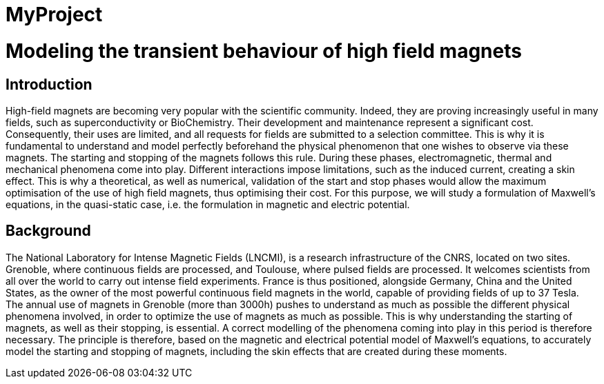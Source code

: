 = MyProject

= Modeling the transient behaviour of high field magnets

== Introduction

High-field magnets are becoming very popular with the scientific community. 
Indeed, they are proving increasingly useful in many fields, such as superconductivity or BioChemistry. 
Their development and maintenance represent a significant cost. 
Consequently, their uses are limited, and all requests for fields are submitted to a selection committee. 
This is why it is fundamental to understand and model perfectly beforehand the physical phenomenon that one wishes to observe via these magnets. 
The starting and stopping of the magnets follows this rule. 
During these phases, electromagnetic, thermal and mechanical phenomena come into play. 
Different interactions impose limitations, such as the induced current, creating a skin effect. This is why a theoretical, as well as numerical, validation of the start and stop phases would allow the maximum optimisation of the use of high field magnets, thus optimising their cost. 
For this purpose, we will study a formulation of Maxwell's equations, in the quasi-static case, i.e. the formulation in magnetic and electric potential.   

== Background

The National Laboratory for Intense Magnetic Fields (LNCMI), is a research infrastructure of the CNRS, located on two sites. Grenoble, where continuous fields are processed, and Toulouse, where pulsed fields are processed. It welcomes scientists from all over the world to carry out intense field experiments. France is thus positioned, alongside Germany, China and the United States, as the owner of the most powerful continuous field magnets in the world, capable of providing fields of up to 37 Tesla. The annual use of magnets in Grenoble (more than 3000h) pushes to understand as much as possible the different physical phenomena involved, in order to optimize the use of magnets as much as possible. This is why understanding the starting of magnets, as well as their stopping, is essential. A correct modelling of the phenomena coming into play in this period is therefore necessary. The principle is therefore, based on the magnetic and electrical potential model of Maxwell's equations, to accurately model the starting and stopping of magnets, including the skin effects that are created during these moments.
